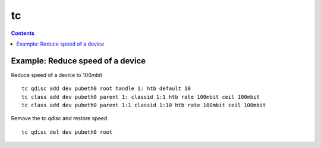 tc
==

.. contents::

Example: Reduce speed of a device
---------------------------------

Reduce speed of a device to 100mbit

::

	tc qdisc add dev pubeth0 root handle 1: htb default 10
	tc class add dev pubeth0 parent 1: classid 1:1 htb rate 100mbit ceil 100mbit
	tc class add dev pubeth0 parent 1:1 classid 1:10 htb rate 100mbit ceil 100mbit

Remove the tc qdisc and restore speed

::

	tc qdisc del dev pubeth0 root


